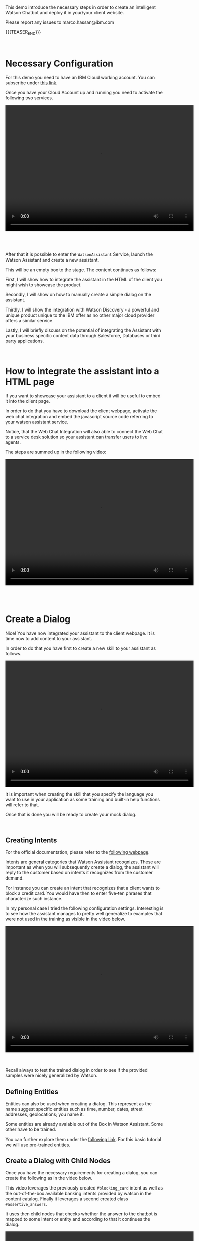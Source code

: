#+BEGIN_COMMENT
.. title: Embedding Watson Assistant into a Client Webpage
.. slug: embedding-watson-assistant-into-a-client-webpage
.. date: 2020-04-16 14:47:05 UTC+02:00
.. tags: IBM Work
.. category: 
.. link: 
.. description: 
.. type: text

#+END_COMMENT


#+BEGIN_EXPORT html
<br>
#+END_EXPORT

This demo introduce the necessary steps in order to create an
intelligent Watson Chatbot and deploy it in your/your client website.

Please report any issues to marco.hassan@ibm.com

{{{TEASER_END}}}

#+BEGIN_EXPORT html
<br>
#+END_EXPORT

* Necessary Configuration

For this demo you need to have an IBM Cloud working account. You can
subscribe under [[https://cloud.ibm.com/login][this link]].

Once you have your Cloud Account up and running you need to activate
the following two services.

#+BEGIN_EXPORT html
<video controls="controls" width="600" height="400" 
src="../../videos/WAneededservices.mov"></video>
#+END_EXPORT

#+BEGIN_EXPORT html
<br>
<br>
<br>
<br>
#+END_EXPORT

After that it is possible to enter the =WatsonAssistant= Service,
launch the Watson Assistant and create a new assistant. 

This will be an empty box to the stage. The content continues as
follows:

First, I will show how to integrate the assistant in the HTML of the
client you might wish to showcase the product. 

Secondly, I will show on how to manually create a simple dialog on the
assistant. 

Thirdly, I will show the integration with Watson Discovery - a powerful
and unique product unique to the IBM offer as no other major cloud
provider offers a similar service. 

Lastly, I will briefly discuss on the potential of integrating the
Assistant with your business specific content data through Salesforce,
Databases or third party applications.

#+BEGIN_EXPORT html
<br>
#+END_EXPORT

* How to integrate the assistant into a HTML page

If you want to showcase your assistant to a client it will be useful
to embed it into the client page.

In order to do that you have to download the client webpage, activate
the web chat integration and embed the javascript source code
referring to your watson assistant service.  

Notice, that the Web Chat Integration will also able to connect the
Web Chat to a service desk solution so your assistant can transfer
users to live agents.

The steps are summed up in the following video:

#+BEGIN_EXPORT html
<video controls="controls" width="600" height="400" 
       src="../../videos/Bildschirmvideo%20aufnehmen%202020-04-16%20um%2011.14.59.mov"></video>
#+END_EXPORT

#+BEGIN_EXPORT html
<br>
<br>
<br>
<br>
#+END_EXPORT

* Create a Dialog

Nice! You have now integrated your assistant to the client webpage. It
is time now to add content to your assistant.

In order to do that you have first to create a new skill to your
assistant as follows.

#+BEGIN_EXPORT html
<video controls="controls" width="600" height="400" 
       src="../../videos/Bildschirmvideo%20aufnehmen%202020-04-16%20um%2011.47.04.mov"></video>
#+END_EXPORT

It is important when creating the skill that you specify the language
you want to use in your application as some training and built-in help
functions will refer to that.

Once that is done you will be ready to create your mock dialog.

#+BEGIN_EXPORT html
<br>
#+END_EXPORT

** Creating Intents

 For the official documentation, please refer to the [[https://cloud.ibm.com/docs/assistant?topic=assistant-intents][following webpage]].

 Intents are general categories that Watson Assistant
 recognizes. These are important as when you will subsequently create
 a dialog, the assistant will reply to the customer based on intents
 it recognizes from the customer demand.

 For instance you can create an intent that recognizes that a client
 wants to block a credit card. You would have then to enter five-ten
 phrases that characterize such instance.

 In my personal case I tried the following configuration
 settings. Interesting is to see how the assistant manages to pretty
 well generalize to examples that were not used in the training as
 visible in the video below.

 #+BEGIN_EXPORT html
 <video controls="controls" width="600" height="400" 
   src="../../videos/Bildschirmvideo%20aufnehmen%202020-02-20%20um%2011.19.26.mov"></video>
 #+END_EXPORT

 #+BEGIN_EXPORT html
 <br>
 <br>
 <br>
 #+END_EXPORT

 Recall always to test the trained dialog in order to see if the
 provided samples were nicely generalized by Watson.

** Defining Entities

   Entities can also be used when creating a dialog. This represent as
   the name suggest specific entities such as time, number, dates,
   street addresses, geolocations; you name it.

   Some entities are already avaiable out of the Box in Watson
   Assistant. Some other have to be trained. 

   You can further explore them under the [[https://cloud.ibm.com/docs/assistant?topic=assistant-entities][following link]]. For this
   basic tutorial we will use pre-trained entities.

** Create a Dialog with Child Nodes

   Once you have the necessary requirements for creating a dialog, you
   can create the following as in the video below. 

   This video leverages the previously created =#blocking_card= intent
   as well as the out-of-the-box available banking intents provided by
   watson in the content catalog. Finally it leverages a second
   created class =#assertive_answers=.

   It uses then child nodes that checks whether the answer to the
   chatbot is mapped to some intent or entity and according to that it
   continues the dialog.

 #+BEGIN_EXPORT html
 <video controls="controls" width="600" height="400" 
   src="../../videos/Bildschirmvideo%20aufnehmen%202020-02-20%20um%2012.52.17.mov"></video>
 #+END_EXPORT

#+BEGIN_EXPORT html
<br>
<br>
<br>
<br>
#+END_EXPORT

** Important Note

Notice that while the above example illustrates the intents and entity
creation you can add multiple in one shot uploading csv files of up to
10MB. You can furthermore leverage a richer setting of capabilities
working directly with the API instead of working through the IBM GUI.

#+begin_export html
<br>
#+end_export

* Integrate your Assistant with your Business Databases and Watson Discovery

Nice, you have a first mini-example of Watson Assistant running on a
client Webpage. 

The question that you might ask yourself and that your client is
likely to ask you too is how to speed up the process of creating and
customizing your Assistant Dialog. If you might well create a few
standard dialogs to deal with the most common requests you might
desire to set up a flexible solution.

Luckily, Watson Assistant does not act as a stand-alone product but is
rather intended to act and live in symbiosis to the rich set of Watson
and non-Watson API out there. 

In order to understand the context the [[https://medium.com/ibm-watson/integrate-watson-assistant-with-just-about-anything-695bc1d29875][following post]] might be
useful. There you find the following great schema of the intended
broader architecture for your Watson Assistant.

#+begin_export html
<img src="../../images/Bildschirmfoto 2020-04-16 um 12.00.11.png" alt="Architecture" class="center">
#+end_export

As the connection to client databases and client specific contents
must be discussed directly with them, I will next focus on the Watson
Discovery Service integration. The idea for the client content
integration allows however to integrate web-hooks pointing to specific
Business Application Endpoint and make the desired contents
available. You can moreover turn on the disambiguation option in order
for the Assistant to request further clarifications to the user before
deciding on the desired action plan.

Finally notice, that the above is just the tip of the iceberg. You
might even fine-tune and train the correct classification of intents
in your Assitant.

** Creating Watson Discovery and Create a Web Crawl

This section, briefly outlines the integration of the Watson Assistant
with the Watson Discovery Service. Recall again that this is not
intended to be an exhaustive guide - the service is really broad and
powerful - but rather just to give a glimpse in the possibilities of
such service. 

Watson Discovery is a powerful service that allows to launch
web-crawls and extract information from HTML pages. The idea is for
the user to specify root HTML pages of interest and to specify the
amount of hops (the number of related pages) that the service is
allowed to visit from each root page.

The Discovery Service, will then start to extract relevant information
from the pages. The nice feature is that it will not simply extract
plain text embedded in HTML tags but it will rather also download all
the PDFs embedded in the pages. This might be especially, useful for
instance to incorporate Blogs or News articles related to your
company/institution/entity. 

Moreover, it will allow to integrate important information described
in PDFs and HTML pages to your Assistant that will be able to feed
them to the user and refer him to the specific content page. 

Notice that albeit the HTML content extraction might not be
100% functional out of the box due to fancy =dynamic webpages= and
javascript code integrations an IT specialist might always be able to
filter the content and tags that the crawl will extract and process.

Finally, notice that the content extracted via Watson Discovery might
be further enriched and pre-processed by leveraging Natural Language
Understanding Services, Watson Knowledge Studio as well as Smart
Document Understanding - another neat product shipped with Discovery.

** A quick Demo

This video demonstrates a very quick demo for the Watson Discovery
Integration with an Assistant for the case of the Zürich Kantonalbank. 

This will let you experience a very rough integration and will let you
understand its strength at best.

 #+BEGIN_EXPORT html
 <br>
 #+END_EXPORT

 #+BEGIN_EXPORT example
 <video controls="controls" width="600" height="400" 
   src="../../videos/Bildschirmvideo%20aufnehmen%202020-04-16%20um%2014.31.49.mov"></video>
 #+END_EXPORT

 #+BEGIN_EXPORT html
 <br>
 <br>
 <br>
 <br>
 #+END_EXPORT

* Final Word

This concludes this quick demo on Watson Assistant. It is important to
stress that this is nothing but the tip of the iceberg. You are free
to further explore the services at:

[[https://www.ibm.com/cloud/watson-assistant/][IBM Watson Assistant]]

[[https://www.ibm.com/cloud/watson-discovery][IBM Watson Discovery]]

